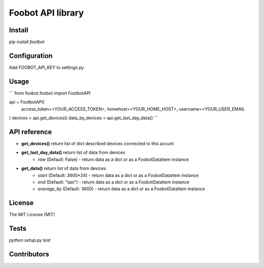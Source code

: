 Foobot API library
==================

Install
-------

`pip install footbot`

Configuration
-------------
Add FOOBOT_API_KEY to settings.py

Usage
-----

```
from foobot.foobot import FootbotAPI

api = FootbotAPI(
    access_token=<YOUR_ACCESS_TOKEN>,
    homehost=<YOUR_HOME_HOST>,
    username=<YOUR_USER_EMAIL
)
devices = api.get_devices()
data_by_devices = api.get_last_day_data()
```

API reference
-------------

- **get_devices()** return list of dict described devices connected to this accunt
- **get_last_day_data()** return list of data from devices
    - *raw* (Default: False) - return data as a dict or as a FoobotDataItem instance
- **get_data()** return list of data from devices
    - *start* (Default: 3600*24) - return data as a dict or as a FoobotDataItem instance
    - *end* (Default: "last") - return data as a dict or as a FoobotDataItem instance
    - *average_by* (Default: 3600) - return data as a dict or as a FoobotDataItem instance

License
-------

The MIT License (MIT)

Tests
-----

`python setup.py test`

Contributors
------------
